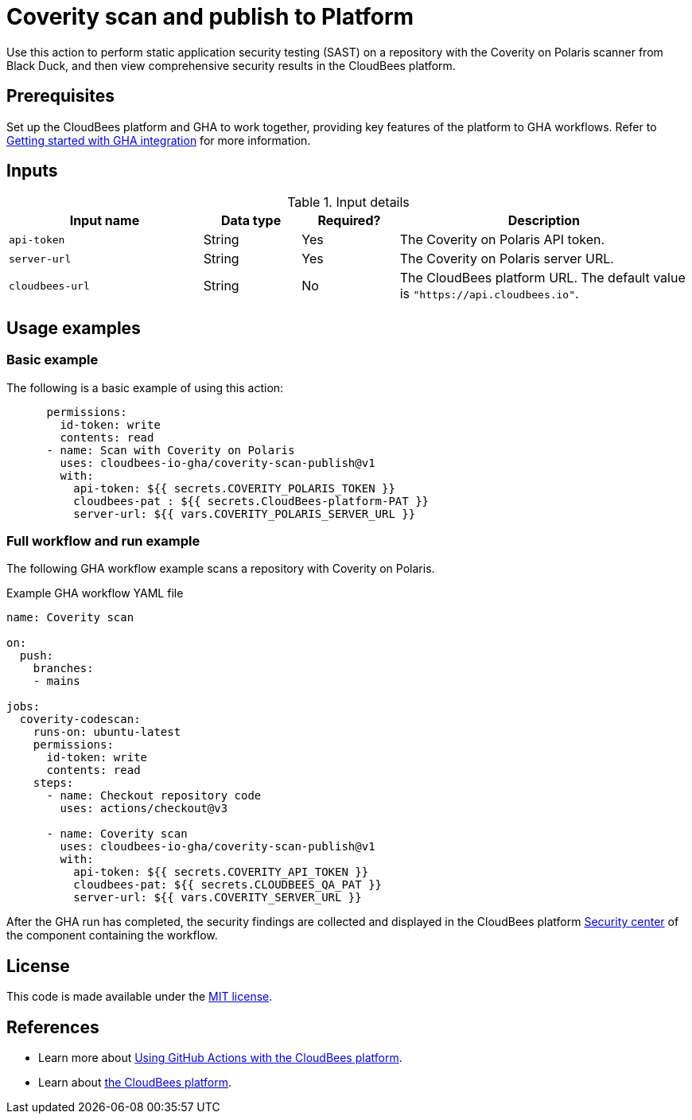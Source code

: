 = Coverity scan and publish to Platform

Use this action to perform static application security testing (SAST) on a repository with the Coverity on Polaris scanner from Black Duck, and then view comprehensive security results in the CloudBees platform.

== Prerequisites

Set up the CloudBees platform and GHA to work together, providing key features of the platform to GHA workflows. Refer to link:https://docs.cloudbees.com/docs/cloudbees-platform/latest/github-actions/gha-getting-started[Getting started with GHA integration] for more information.

== Inputs

[cols="2a,1a,1a,3a",options="header"]
.Input details
|===

| Input name
| Data type
| Required?
| Description

| `api-token`
| String
| Yes
| The Coverity on Polaris API token.

| `server-url`
| String
| Yes
| The Coverity on Polaris server URL.

| `cloudbees-url`
| String
| No
| The CloudBees platform URL.
The default value is `"https://api.cloudbees.io"`.

|===

== Usage examples

=== Basic example

The following is a basic example of using this action:

[source,yaml]
----
      permissions:
        id-token: write
        contents: read
      - name: Scan with Coverity on Polaris
        uses: cloudbees-io-gha/coverity-scan-publish@v1
        with:
          api-token: ${{ secrets.COVERITY_POLARIS_TOKEN }}
          cloudbees-pat : ${{ secrets.CloudBees-platform-PAT }}
          server-url: ${{ vars.COVERITY_POLARIS_SERVER_URL }}

----


=== Full workflow and run example

The following GHA workflow example scans a repository with Coverity on Polaris.


.Example GHA workflow YAML file
[.collapsible]
--

[source, yaml,role="default-expanded"]
----
name: Coverity scan

on:
  push:
    branches:
    - mains

jobs:
  coverity-codescan:
    runs-on: ubuntu-latest
    permissions:
      id-token: write
      contents: read
    steps:
      - name: Checkout repository code
        uses: actions/checkout@v3

      - name: Coverity scan
        uses: cloudbees-io-gha/coverity-scan-publish@v1
        with:
          api-token: ${{ secrets.COVERITY_API_TOKEN }}
          cloudbees-pat: ${{ secrets.CLOUDBEES_QA_PAT }}
          server-url: ${{ vars.COVERITY_SERVER_URL }}


----
--

After the GHA run has completed, the security findings are collected and displayed in the CloudBees platform https://docs.cloudbees.com/docs/cloudbees-platform/latest/aspm/security-center[Security center] of the component containing the workflow.

== License

This code is made available under the 
link:https://opensource.org/license/mit/[MIT license].

== References

* Learn more about link:https://docs.cloudbees.com/docs/cloudbees-platform/latest/github-actions/intro[Using GitHub Actions with the CloudBees platform].
* Learn about link:https://docs.cloudbees.com/docs/cloudbees-platform/latest/[the CloudBees platform].
